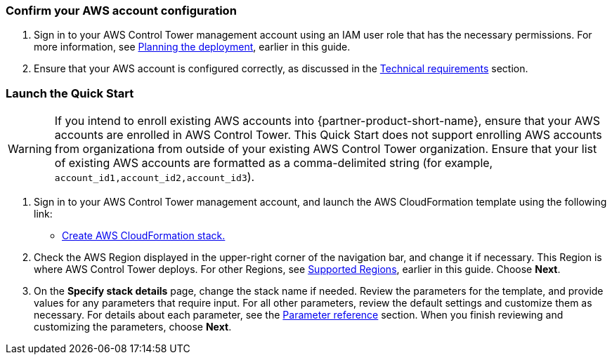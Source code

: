 === Confirm your AWS account configuration

. Sign in to your AWS Control Tower management account using an IAM user role that has the necessary permissions. For more information, see link:#_planning_the_deployment[Planning the deployment], earlier in this guide.
. Ensure that your AWS account is configured correctly, as discussed in the link:#_technical_requirements[Technical requirements] section.

// Optional based on Marketplace listing. Not to be edited
ifdef::marketplace_subscription[]
=== Subscribe to the {partner-product-short-name} AMI

This Quick Start requires a subscription to the AMI for {partner-product-short-name} in AWS Marketplace.

. Sign in to your AWS account.
. Navigate to the page for the {marketplace_listing_url}[{partner-product-short-name} AMI in AWS Marketplace^], and then choose *Continue to Subscribe*.
. Review the terms and conditions for software usage, and then choose *Accept Terms*. +
  A confirmation page loads, and an email confirmation is sent to the account owner. For more information, see https://aws.amazon.com/marketplace/help/200799470[Getting started^].

. When the subscription process completes, exit AWS Marketplace without further action.

IMPORTANT: Do not provision the software from AWS Marketplace—the Quick Start deploys the AMI for you.
endif::marketplace_subscription[]
// \Not to be edited

=== Launch the Quick Start
// Adapt the following warning to your Quick Start.
WARNING: If you intend to enroll existing AWS accounts into {partner-product-short-name}, ensure that your AWS accounts are enrolled in AWS Control Tower. This Quick Start does not support enrolling AWS accounts from organizationa from outside of your existing AWS Control Tower organization. Ensure that your list of existing AWS accounts are formatted as a comma-delimited string (for example, `account_id1,account_id2,account_id3`). 

. Sign in to your AWS Control Tower management account, and launch the AWS CloudFormation template using the following link:

** https://fwd.aws/zJYx9[Create AWS CloudFormation stack.]

. Check the AWS Region displayed in the upper-right corner of the navigation bar, and change it if necessary. This Region is where AWS Control Tower deploys. For other Regions, see link:#_supported_regions[Supported Regions], earlier in this guide. Choose *Next*.

. On the *Specify stack details* page, change the stack name if needed. Review the parameters for the template, and provide values for any parameters that require input. For all other parameters, review the default settings and customize them as necessary. For details about each parameter, see the link:#_parameter_reference[Parameter reference] section. When you finish reviewing and customizing the parameters, choose *Next*.
